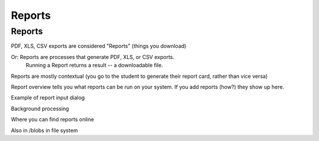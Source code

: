 Reports
=======

Reports
-------

PDF, XLS, CSV exports are considered "Reports" (things you download)

Or: Reports are processes that generate PDF, XLS, or CSV exports.
    Running a Report returns a result -- a downloadable file.

Reports are mostly contextual (you go to the student to generate their report card, rather than vice versa)

Report overview tells you what reports can be run on your system.
If you add reports (how?) they show up here.

Example of report input dialog

Background processing

Where you can find reports online

Also in /blobs in file system
